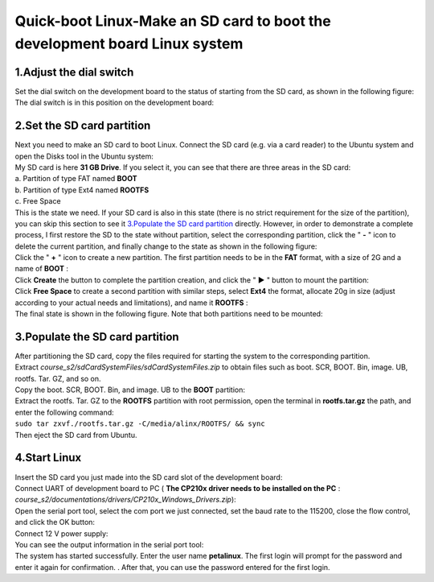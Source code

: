Quick-boot Linux-Make an SD card to boot the development board Linux system
=======================================================================================================================

1.Adjust the dial switch
------------------------

| Set the dial switch on the development board to the status of starting from the SD card, as shown in the following figure:
| |IMG_256|
| The dial switch is in this position on the development board:
| |IMG_257|

2.Set the SD card partition
---------------------------

| Next you need to make an SD card to boot Linux. Connect the SD card (e.g. via a card reader) to the Ubuntu system and open the Disks tool in the Ubuntu system:
| |IMG_258|
| My SD card is here **31 GB Drive**. If you select it, you can see that there are three areas in the SD card:
| a. Partition of type FAT named **BOOT**
| b. Partition of type Ext4 named **ROOTFS**
| c. Free Space
| |IMG_259|
| This is the state we need. If your SD card is also in this state (there is no strict requirement for the size of the partition), you can skip this section to see it `3.Populate the SD card partition`_ directly. However, in order to demonstrate a complete process, I first restore the SD to the state without partition, select the corresponding partition, click the " **-** " icon to delete the current partition, and finally change to the state as shown in the following figure:
| |IMG_260|
| Click the " **+** " icon to create a new partition. The first partition needs to be in the **FAT** format, with a size of 2G and a name of **BOOT** :
| |IMG_261|
| |IMG_262|
| Click **Create** the button to complete the partition creation, and click the " **▶** " button to mount the partition:
| |IMG_263|
| Click **Free Space** to create a second partition with similar steps, select **Ext4** the format, allocate 20g in size (adjust according to your actual needs and limitations), and name it **ROOTFS** :
| |IMG_264|
| |IMG_265|
| The final state is shown in the following figure. Note that both partitions need to be mounted:
| |IMG_266|

3.Populate the SD card partition
--------------------------------

| After partitioning the SD card, copy the files required for starting the system to the corresponding partition.
| Extract *course_s2/sdCardSystemFiles/sdCardSystemFiles.zip* to obtain files such as boot. SCR, BOOT. Bin, image. UB, rootfs. Tar. GZ, and so on.
| Copy the boot. SCR, BOOT. Bin, and image. UB to the **BOOT** partition:
| |IMG_267|
| Extract the rootfs. Tar. GZ to the **ROOTFS** partition with root permission, open the terminal in **rootfs.tar.gz** the path, and enter the following command:
| ``sudo tar zxvf./rootfs.tar.gz -C/media/alinx/ROOTFS/ && sync``
| |IMG_268|
| |IMG_269|
| Then eject the SD card from Ubuntu.

4.Start Linux
-------------

| Insert the SD card you just made into the SD card slot of the development board:
| |IMG_270|
| Connect UART of development board to PC ( **The CP210x driver needs to be installed on the PC** : *course_s2/documentations/drivers/CP210x_Windows_Drivers.zip*):
| |IMG_271|
| Open the serial port tool, select the com port we just connected, set the baud rate to the 115200, close the flow control, and click the OK button:
| |IMG_272|
| Connect 12 V power supply:
| |IMG_273|
| You can see the output information in the serial port tool:
| |IMG_274|
| The system has started successfully. Enter the user name **petalinux**. The first login will prompt for the password and enter it again for confirmation. . After that, you can use the password entered for the first login.
| |IMG_275|



.. |IMG_256| image:: images/vertopal_ce3458e5376b4314ab5a7ab398e75772/media/image1.png
.. |IMG_257| image:: images/vertopal_ce3458e5376b4314ab5a7ab398e75772/media/image2.png
.. |IMG_258| image:: images/vertopal_ce3458e5376b4314ab5a7ab398e75772/media/image3.png
.. |IMG_259| image:: images/vertopal_ce3458e5376b4314ab5a7ab398e75772/media/image4.png
.. |IMG_260| image:: images/vertopal_ce3458e5376b4314ab5a7ab398e75772/media/image5.png
.. |IMG_261| image:: images/vertopal_ce3458e5376b4314ab5a7ab398e75772/media/image6.png
.. |IMG_262| image:: images/vertopal_ce3458e5376b4314ab5a7ab398e75772/media/image7.png
.. |IMG_263| image:: images/vertopal_ce3458e5376b4314ab5a7ab398e75772/media/image8.png
.. |IMG_264| image:: images/vertopal_ce3458e5376b4314ab5a7ab398e75772/media/image9.png
.. |IMG_265| image:: images/vertopal_ce3458e5376b4314ab5a7ab398e75772/media/image10.png
.. |IMG_266| image:: images/vertopal_ce3458e5376b4314ab5a7ab398e75772/media/image11.png
.. |IMG_267| image:: images/vertopal_ce3458e5376b4314ab5a7ab398e75772/media/image12.png
.. |IMG_268| image:: images/vertopal_ce3458e5376b4314ab5a7ab398e75772/media/image13.png
.. |IMG_269| image:: images/vertopal_ce3458e5376b4314ab5a7ab398e75772/media/image14.png
.. |IMG_270| image:: images/vertopal_ce3458e5376b4314ab5a7ab398e75772/media/image15.png
.. |IMG_271| image:: images/vertopal_ce3458e5376b4314ab5a7ab398e75772/media/image16.png
.. |IMG_272| image:: images/vertopal_ce3458e5376b4314ab5a7ab398e75772/media/image17.png
.. |IMG_273| image:: images/vertopal_ce3458e5376b4314ab5a7ab398e75772/media/image18.png
.. |IMG_274| image:: images/vertopal_ce3458e5376b4314ab5a7ab398e75772/media/image19.png
.. |IMG_275| image:: images/vertopal_ce3458e5376b4314ab5a7ab398e75772/media/image20.png
